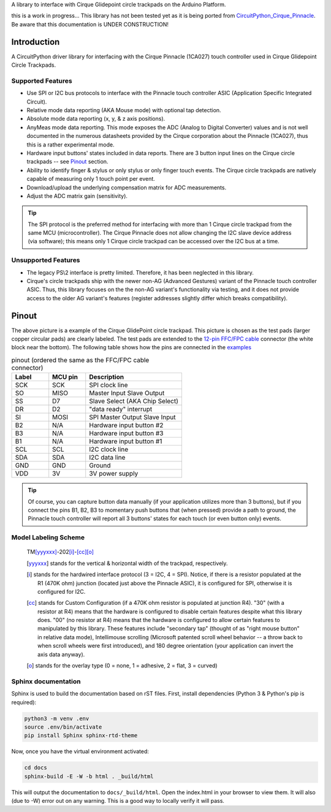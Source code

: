 A library to interface with Cirque Glidepoint circle trackpads on the Arduino Platform.

this is a work in progress... This library has not been tested yet as it is being ported from `CircuitPython_Cirque_Pinnacle <https://gitHub.com/2bndy5/CircuitPython_Cirque_Pinnacle>`_. Be aware that this documentation is UNDER CONSTRUCTION!

Introduction
============

A CircuitPython driver library for interfacing with the Cirque Pinnacle (1CA027) touch controller used in Cirque Glidepoint Circle Trackpads.

Supported Features
------------------

* Use SPI or I2C bus protocols to interface with the Pinnacle touch controller ASIC (Application
  Specific Integrated Circuit).
* Relative mode data reporting (AKA Mouse mode) with optional tap detection.
* Absolute mode data reporting (x, y, & z axis positions).
* AnyMeas mode data reporting. This mode exposes the ADC (Analog to Digital Converter) values and is
  not well documented in the numerous datasheets provided by the Cirque corporation about the
  Pinnacle (1CA027), thus this is a rather experimental mode.
* Hardware input buttons' states included in data reports. There are 3 button input lines on
  the Cirque circle trackpads -- see `Pinout`_ section.
* Ability to identify finger & stylus or only stylus or only finger touch events. The Cirque circle
  trackpads are natively capable of measuring only 1 touch point per event.
* Download/upload the underlying compensation matrix for ADC measurements.
* Adjust the ADC matrix gain (sensitivity).

.. tip:: The SPI protocol is the preferred method for interfacing with more than 1 Cirque circle
    trackpad from the same MCU (microcontroller). The Cirque Pinnacle does not allow
    changing the I2C slave device address (via software); this means only 1 Cirque circle trackpad
    can be accessed over the I2C bus at a time.

Unsupported Features
--------------------

* The legacy PS\\2 interface is pretty limited.
  Therefore, it has been neglected in this library.
* Cirque's circle trackpads ship with the newer non-AG (Advanced Gestures) variant of the
  Pinnacle touch controller ASIC. Thus, this library focuses on the the non-AG variant's
  functionality via testing, and it does not provide access to the older AG variant's features
  (register addresses slightly differ which breaks compatibility).

Pinout
======

.. image:: https://github.com/2bndy5/CircuitPython_Cirque_Pinnacle/raw/master/docs/_static/Cirque_GlidePoint-Circle-Trackpad.png
    :target: https://www.mouser.com/new/cirque/glidepoint-circle-trackpads/

The above picture is a example of the Cirque GlidePoint circle trackpad. This picture
is chosen as the test pads (larger copper circular pads) are clearly labeled. The test pads
are extended to the `12-pin FFC/FPC cable <https://www.mouser.com/Connectors/FFC-FPC/
FFC-FPC-Jumper-Cables/_/N-axro3?P=1yc8ojpZ1z0wxjx>`_ connector (the white block near the
bottom). The following table shows how the pins are connected in the `examples <examples.html>`_

.. csv-table:: pinout (ordered the same as the FFC/FPC cable connector)
    :header: Label,"MCU pin",Description
    :widths: 5,5,13

    SCK,SCK,"SPI clock line"
    SO,MISO,"Master Input Slave Output"
    SS,D7,"Slave Select (AKA Chip Select)"
    DR,D2,"""data ready"" interrupt"
    SI,MOSI,"SPI Master Output Slave Input"
    B2,N/A,"Hardware input button #2"
    B3,N/A,"Hardware input button #3"
    B1,N/A,"Hardware input button #1"
    SCL,SCL,"I2C clock line"
    SDA,SDA,"I2C data line"
    GND,GND,"Ground"
    VDD,3V,"3V power supply"

.. tip:: Of course, you can capture button data manually (if your application utilizes more
    than 3 buttons), but if you connect the pins B1, B2, B3 to momentary push buttons that
    (when pressed) provide a path to ground, the Pinnacle touch controller will report all 3
    buttons' states for each touch (or even button only) events.

Model Labeling Scheme
---------------------

  TM\ [yyyxxx]_\ -202\ [i]_\ -\ [cc]_\ [o]_

  .. [yyyxxx] stands for the vertical & horizontal width of the trackpad, respectively.
  .. [i] stands for the hardwired interface protocol (3 = I2C, 4 = SPI). Notice, if there is a
    resistor populated at the R1 (470K ohm) junction (located just above the Pinnacle ASIC), it
    is configured for SPI, otherwise it is configured for I2C.
  .. [cc] stands for Custom Configuration (if a 470K ohm resistor is populated at junction R4).
    "30" (with a resistor at R4) means that the hardware is configured to disable
    certain features despite what this library does. "00" (no resistor at R4) means that the
    hardware is configured to allow certain features to manipulated by this library. These
    features include "secondary tap" (thought of as "right mouse button" in relative data mode),
    Intellimouse scrolling (Microsoft patented scroll wheel behavior -- a throw back to when
    scroll wheels were first introduced), and 180 degree orientation (your application can invert
    the axis data anyway).
  .. [o] stands for the overlay type (0 = none, 1 = adhesive, 2 = flat, 3 = curved)

Sphinx documentation
-----------------------

Sphinx is used to build the documentation based on rST files. First,
install dependencies (Python 3 & Python's pip is required):

.. code-block:: shell

    python3 -m venv .env
    source .env/bin/activate
    pip install Sphinx sphinx-rtd-theme

Now, once you have the virtual environment activated:

.. code-block:: shell

    cd docs
    sphinx-build -E -W -b html . _build/html

This will output the documentation to ``docs/_build/html``. Open the index.html in your browser to
view them. It will also (due to -W) error out on any warning. This is a good way to
locally verify it will pass.
